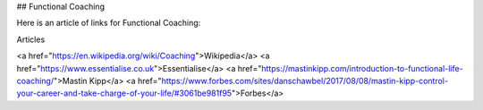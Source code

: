 ## Functional Coaching

Here is an article of links for Functional Coaching:

Articles

<a href="https://en.wikipedia.org/wiki/Coaching">Wikipedia</a>
<a href="https://www.essentialise.co.uk">Essentialise</a>
<a href="https://mastinkipp.com/introduction-to-functional-life-coaching/">Mastin Kipp</a>
<a href="https://www.forbes.com/sites/danschawbel/2017/08/08/mastin-kipp-control-your-career-and-take-charge-of-your-life/#3061be981f95">Forbes</a>
